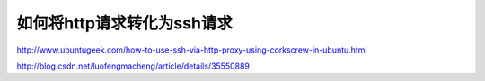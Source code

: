 如何将http请求转化为ssh请求
==================================

http://www.ubuntugeek.com/how-to-use-ssh-via-http-proxy-using-corkscrew-in-ubuntu.html

http://blog.csdn.net/luofengmacheng/article/details/35550889
